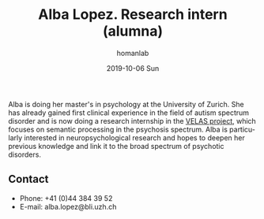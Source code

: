 #+TITLE:       Alba Lopez. Research intern (alumna)
#+AUTHOR:      homanlab
#+EMAIL:       homanlab.zuerich@gmail.com
#+DATE:        2019-10-06 Sun
#+URI:         /people/%y/%m/%d/alba-lopez
#+KEYWORDS:    lab, alba, contact, cv
#+TAGS:        lab, alba, contact, cv
#+LANGUAGE:    en
#+OPTIONS:     H:3 num:nil toc:nil \n:nil ::t |:t ^:nil -:nil f:t *:t <:t
#+DESCRIPTION: Postdoc
#+AVATAR:      https://homanlab.github.io/media/img/lopez.png

#+ATTR_HTML: :width 200px
[[https://homanlab.github.io/media/img/lopez.png]]

Alba is doing her master's in psychology at the University of
Zurich. She has already gained first clinical experience in the field
of autism spectrum disorder and is now doing a research internship in
the [[https://homanlab.github.io/velas/][VELAS project]], which focuses on semantic processing in the
psychosis spectrum. Alba is particularly interested in
neuropsychological research and hopes to deepen her previous knowledge
and link it to the broad spectrum of psychotic disorders.

** Contact
#+ATTR_HTML: :target _blank
- Phone: +41 (0)44 384 39 52
- E-mail: alba.lopez@bli.uzh.ch

	

